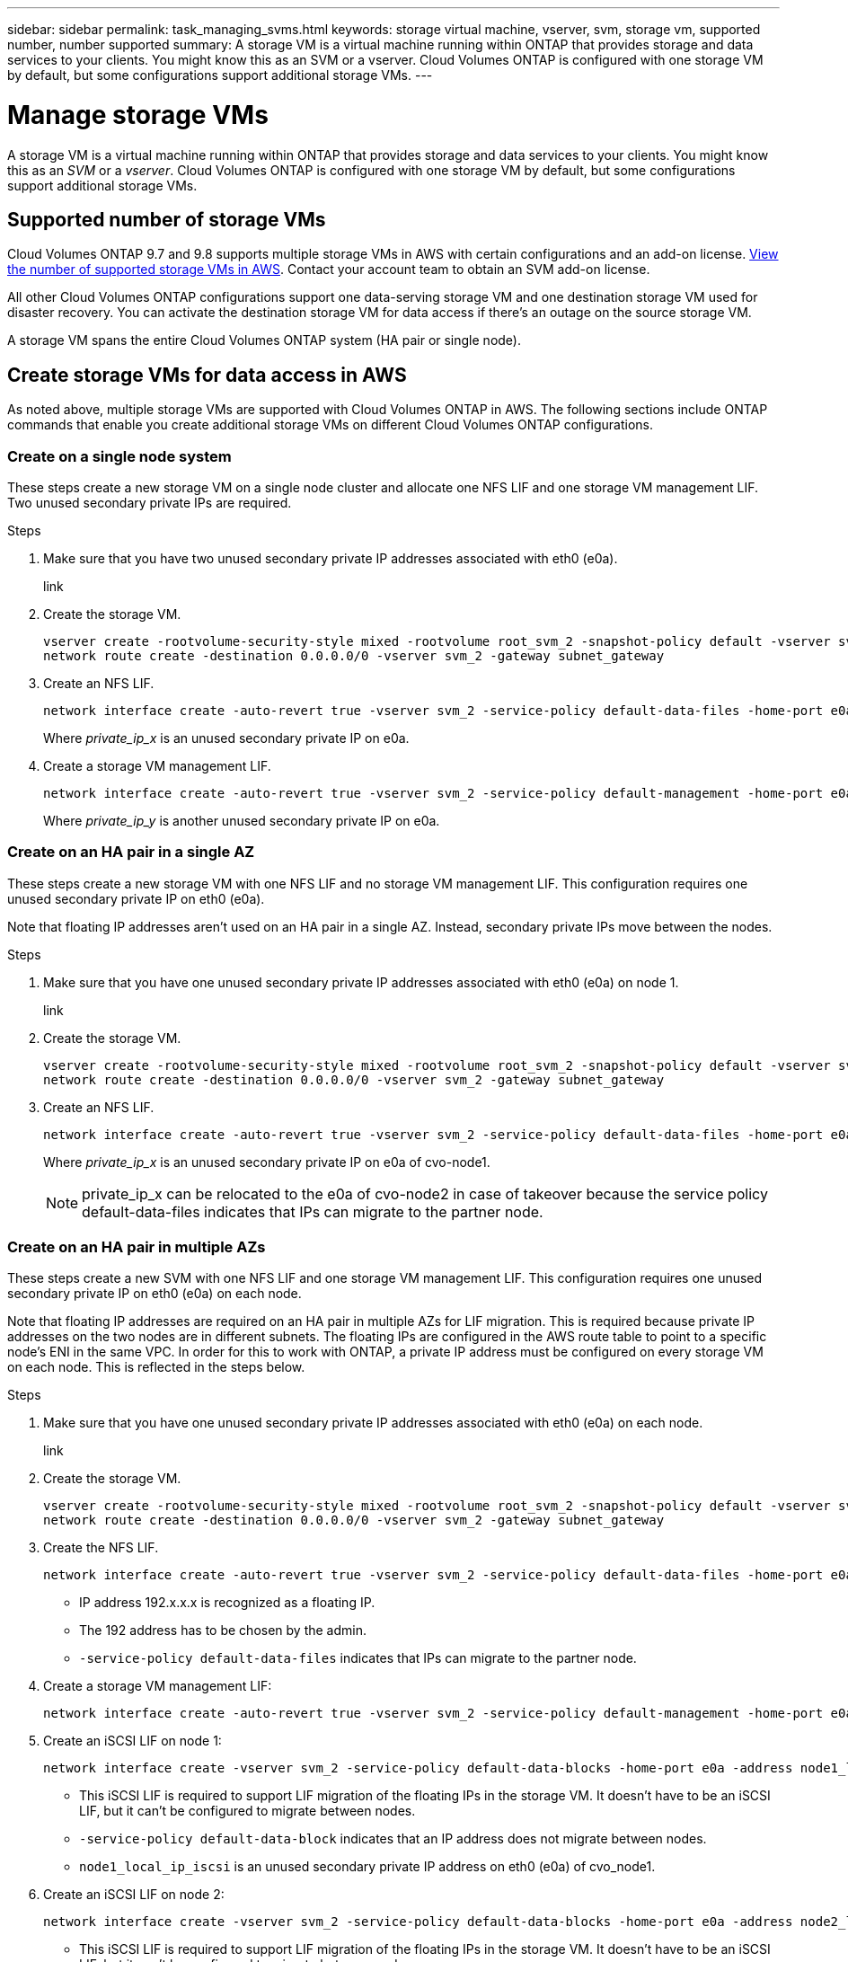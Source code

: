 ---
sidebar: sidebar
permalink: task_managing_svms.html
keywords: storage virtual machine, vserver, svm, storage vm, supported number, number supported
summary: A storage VM is a virtual machine running within ONTAP that provides storage and data services to your clients. You might know this as an SVM or a vserver. Cloud Volumes ONTAP is configured with one storage VM by default, but some configurations support additional storage VMs.
---

= Manage storage VMs
:toc: macro
:hardbreaks:
:nofooter:
:icons: font
:linkattrs:
:imagesdir: ./media/

[.lead]
A storage VM is a virtual machine running within ONTAP that provides storage and data services to your clients. You might know this as an _SVM_ or a _vserver_. Cloud Volumes ONTAP is configured with one storage VM by default, but some configurations support additional storage VMs.

== Supported number of storage VMs

Cloud Volumes ONTAP 9.7 and 9.8 supports multiple storage VMs in AWS with certain configurations and an add-on license. https://docs.netapp.com/us-en/cloud-volumes-ontap/reference_limits_aws_98.html#logical-storage-limits[View the number of supported storage VMs in AWS^]. Contact your account team to obtain an SVM add-on license.

All other Cloud Volumes ONTAP configurations support one data-serving storage VM and one destination storage VM used for disaster recovery. You can activate the destination storage VM for data access if there’s an outage on the source storage VM.

A storage VM spans the entire Cloud Volumes ONTAP system (HA pair or single node).

== Create storage VMs for data access in AWS

As noted above, multiple storage VMs are supported with Cloud Volumes ONTAP in AWS. The following sections include ONTAP commands that enable you create additional storage VMs on different Cloud Volumes ONTAP configurations.

=== Create on a single node system

These steps create a new storage VM on a single node cluster and allocate one NFS LIF and one storage VM management LIF. Two unused secondary private IPs are required.

.Steps

. Make sure that you have two unused secondary private IP addresses associated with eth0 (e0a).
+
link

. Create the storage VM.
+
[source,CLI]
vserver create -rootvolume-security-style mixed -rootvolume root_svm_2 -snapshot-policy default -vserver svm_2 -aggregate aggr1
network route create -destination 0.0.0.0/0 -vserver svm_2 -gateway subnet_gateway

. Create an NFS LIF.
+
[source,CLI]
network interface create -auto-revert true -vserver svm_2 -service-policy default-data-files -home-port e0a -address private_ip_x -netmask node1Mask -lif ip_nas_2 -home-node cvo-node
+
Where _private_ip_x_ is an unused secondary private IP on e0a.

. Create a storage VM management LIF.
+
[source,CLI]
network interface create -auto-revert true -vserver svm_2 -service-policy default-management -home-port e0a -address private_ip_y -netmask node1Mask -lif ip_svm_mgmt_2 -home-node cvo-node
+
Where _private_ip_y_ is another unused secondary private IP on e0a.

=== Create on an HA pair in a single AZ

These steps create a new storage VM with one NFS LIF and no storage VM management LIF. This configuration requires one unused secondary private IP on eth0 (e0a).

Note that floating IP addresses aren't used on an HA pair in a single AZ. Instead, secondary private IPs move between the nodes.

.Steps

. Make sure that you have one unused secondary private IP addresses associated with eth0 (e0a) on node 1.
+
link

. Create the storage VM.
+
[source,CLI]
vserver create -rootvolume-security-style mixed -rootvolume root_svm_2 -snapshot-policy default -vserver svm_2 -aggregate aggr1
network route create -destination 0.0.0.0/0 -vserver svm_2 -gateway subnet_gateway

. Create an NFS LIF.
+
[source,CLI]
network interface create -auto-revert true -vserver svm_2 -service-policy default-data-files -home-port e0a -address private_ip_x -netmask node1Mask -lif ip_nas_2 -home-node cvo-node1
+
Where _private_ip_x_ is an unused secondary private IP on e0a of cvo-node1.
+
NOTE: private_ip_x can be relocated to the e0a of cvo-node2 in case of takeover because the service policy default-data-files indicates that IPs can migrate to the partner node.

=== Create on an HA pair in multiple AZs

These steps create a new SVM with one NFS LIF and one storage VM management LIF. This configuration requires one unused secondary private IP on eth0 (e0a) on each node.

Note that floating IP addresses are required on an HA pair in multiple AZs for LIF migration. This is required because private IP addresses on the two nodes are in different subnets. The floating IPs are configured in the AWS route table to point to a specific node's ENI in the same VPC. In order for this to work with ONTAP, a private IP address must be configured on every storage VM on each node. This is reflected in the steps below.

.Steps

. Make sure that you have one unused secondary private IP addresses associated with eth0 (e0a) on each node.
+
link

. Create the storage VM.
+
[source,CLI]
vserver create -rootvolume-security-style mixed -rootvolume root_svm_2 -snapshot-policy default -vserver svm_2 -aggregate aggr1
network route create -destination 0.0.0.0/0 -vserver svm_2 -gateway subnet_gateway

. Create the NFS LIF.
+
[source,CLI]
network interface create -auto-revert true -vserver svm_2 -service-policy default-data-files -home-port e0a -address 192.168.209.27 -netmask node1Mask -lif ip_nas_floating_2 -home-node cvo-node1
+
* IP address 192.x.x.x is recognized as a floating IP.
* The 192 address has to be chosen by the admin.
* `-service-policy default-data-files` indicates that IPs can migrate to the partner node.

. Create a storage VM management LIF:
+
[source,CLI]
network interface create -auto-revert true -vserver svm_2 -service-policy default-management -home-port e0a -address 192.168.209.28 -netmask node1Mask -lif ip_svm_mgmt_2 -home-node cvo-node1

. Create an iSCSI LIF on node 1:
+
[source,CLI]
network interface create -vserver svm_2 -service-policy default-data-blocks -home-port e0a -address node1_local_ip_iscsi -netmask nodei1Mask -lif ip_node1_iscsi_2 -home-node cvo-node1
+
* This iSCSI LIF is required to support LIF migration of the floating IPs in the storage VM. It doesn't have to be an iSCSI LIF, but it can't be configured to migrate between nodes.
* `-service-policy default-data-block` indicates that an IP address does not migrate between nodes.
* `node1_local_ip_iscsi` is an unused secondary private IP address on eth0 (e0a) of cvo_node1.

. Create an iSCSI LIF on node 2:
+
[source,CLI]
network interface create -vserver svm_2 -service-policy default-data-blocks -home-port e0a -address node2_local_ip_iscsi -netmaskNode2Mask -lif ip_node2_iscsi_2 -home-node cvo-node2
+
* This iSCSI LIF is required to support LIF migration of the floating IPs in the storage VM. It doesn't have to be an iSCSI LIF, but it can't be configured to migrate between nodes.
* `-service-policy default-data-block` indicates that an IP address does not migrate between nodes.
* `node2_local_ip_iscsi` is an unused secondary private IP address on eth0 (e0a) of cvo_node2.

== Work with storage VMs in Cloud Manager

Cloud Manager supports any additional storage VMs that you create from System Manager or the CLI.

For example, the following image shows how you can choose a storage VM when you create a volume.

image:screenshot_create_volume_svm.gif[A screenshot that shows the ability to select the storage VM in which you want to create a volume.]

And the following image shows how you can choose a storage VM when replicating a volume to another system.

image:screenshot_replicate_volume_svm.gif[A screenshot that shows the ability to select the storage VM in which you want to replicate a volume.]

== Modify the storage VM name

Cloud Manager automatically names the single storage VM that it creates for Cloud Volumes ONTAP. You can modify the name of the storage VM if you have strict naming standards. For example, you might want the name to match how you name the storage VMs for your ONTAP clusters.

If you created any additional storage VMs for Cloud Volumes ONTAP, then you can't rename the storage VMs from Cloud Manager. You'll need to do so directly from Cloud Volumes ONTAP by using System Manager or the CLI.

.Steps

. From the working environment, click the menu icon, and then click *Information*.

. Click the edit icon to the right of the storage VM name.
+
image:screenshot_svm.gif[Screen shot: Shows the SVM Name field and the edit icon that you must click to modify the SVM name.]

. In the Modify SVM Name dialog box, change the name, and then click *Save*.

== Manage storage VMs for disaster recovery

Cloud Manager doesn't provide any setup or orchestration support for storage VM disaster recovery. You must use System Manager or the CLI.

* https://library.netapp.com/ecm/ecm_get_file/ECMLP2839856[SVM Disaster Recovery Preparation Express Guide^]
* https://library.netapp.com/ecm/ecm_get_file/ECMLP2839857[SVM Disaster Recovery Express Guide^]
